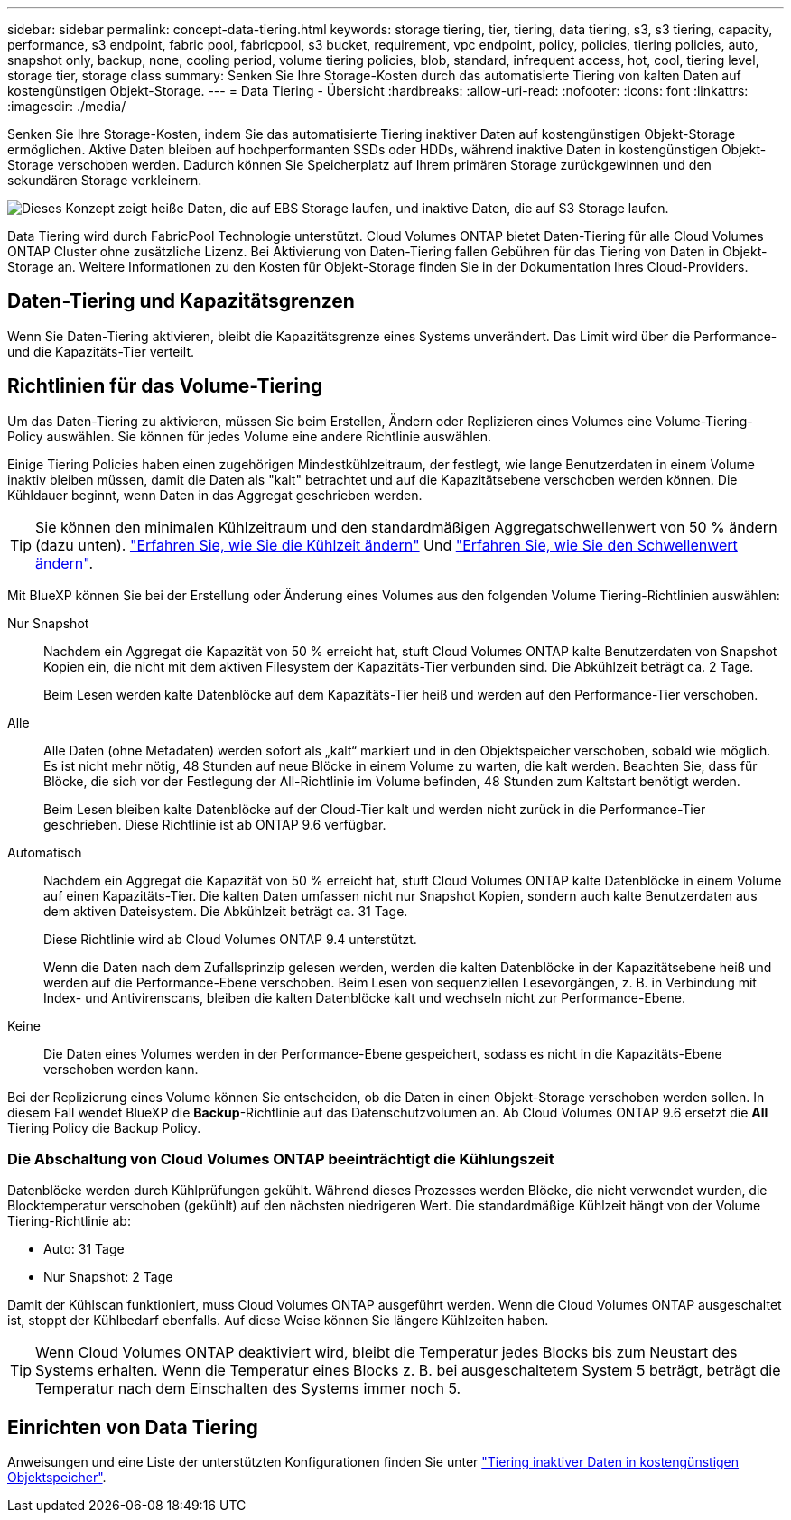 ---
sidebar: sidebar 
permalink: concept-data-tiering.html 
keywords: storage tiering, tier, tiering, data tiering, s3, s3 tiering, capacity, performance, s3 endpoint, fabric pool, fabricpool, s3 bucket, requirement, vpc endpoint, policy, policies, tiering policies, auto, snapshot only, backup, none, cooling period, volume tiering policies, blob, standard, infrequent access, hot, cool, tiering level, storage tier, storage class 
summary: Senken Sie Ihre Storage-Kosten durch das automatisierte Tiering von kalten Daten auf kostengünstigen Objekt-Storage. 
---
= Data Tiering - Übersicht
:hardbreaks:
:allow-uri-read: 
:nofooter: 
:icons: font
:linkattrs: 
:imagesdir: ./media/


[role="lead"]
Senken Sie Ihre Storage-Kosten, indem Sie das automatisierte Tiering inaktiver Daten auf kostengünstigen Objekt-Storage ermöglichen. Aktive Daten bleiben auf hochperformanten SSDs oder HDDs, während inaktive Daten in kostengünstigen Objekt-Storage verschoben werden. Dadurch können Sie Speicherplatz auf Ihrem primären Storage zurückgewinnen und den sekundären Storage verkleinern.

image:diagram_data_tiering.png["Dieses Konzept zeigt heiße Daten, die auf EBS Storage laufen, und inaktive Daten, die auf S3 Storage laufen."]

Data Tiering wird durch FabricPool Technologie unterstützt. Cloud Volumes ONTAP bietet Daten-Tiering für alle Cloud Volumes ONTAP Cluster ohne zusätzliche Lizenz. Bei Aktivierung von Daten-Tiering fallen Gebühren für das Tiering von Daten in Objekt-Storage an. Weitere Informationen zu den Kosten für Objekt-Storage finden Sie in der Dokumentation Ihres Cloud-Providers.

ifdef::aws[]



== Daten-Tiering in AWS

Wenn Sie Daten-Tiering in AWS aktivieren, verwendet Cloud Volumes ONTAP EBS als Performance-Tier für häufig benötigte Daten und AWS S3 als Kapazitäts-Tier für inaktive Daten.

Performance-Tier:: Beim Performance-Tier können es sich um allgemeine SSDs (gp3 oder gp2) oder bereitgestellte IOPS-SSDs (io1) handelt.
+
--
Bei der Verwendung von durchsatzoptimierten HDDs (st1) wird kein Tiering von Daten zu Objekt-Storage empfohlen.

--
Kapazitäts-Tier:: Ein Cloud Volumes ONTAP System verschiebt inaktive Daten auf einen einzelnen S3-Bucket.
+
--
BlueXP erstellt für jede Arbeitsumgebung einen einzelnen S3 Bucket und benennt ihn als Fabric-Pool-_Cluster eindeutige Kennung_. Für jedes Volume wird kein anderer S3-Bucket erstellt.

Wenn BlueXP den S3-Bucket erstellt, werden die folgenden Standardeinstellungen verwendet:

* Storage-Klasse: Standard
* Standardverschlüsselung deaktiviert
* Öffentlichen Zugang blockieren: Alle öffentlichen Zugänge blockieren
* Objekteigentümer: ACLs aktiviert
* Bucket-Versionierung: Deaktiviert
* Objektsperre: Deaktiviert


--
Speicherklassen:: Die Standard-Storage-Klasse für Tiered Daten in AWS ist _Standard_. Standard ist ideal für häufig aufgerufene Daten, die über mehrere Verfügbarkeitszonen gespeichert werden.
+
--
Wenn Sie keinen Zugriff auf inaktive Daten planen, können Sie die Storage-Kosten senken, indem Sie die Storage-Klasse auf eine der folgenden Komponenten ändern: _Intelligent Tiering_, _One-Zone infrequent Access_, _Standard-infrequent Access_ oder _S3 Glacier Instant Retrieval_. Wenn Sie die Speicherklasse ändern, beginnen inaktive Daten in der Klasse Standard-Speicher und wechseln zu der von Ihnen ausgewählten Speicherklasse, wenn nach 30 Tagen kein Zugriff auf die Daten erfolgt.

Die Zugriffskosten sind höher, wenn Sie auf die Daten zugreifen. Berücksichtigen Sie dies also vor einem Wechsel der Storage-Klasse. https://aws.amazon.com/s3/storage-classes["Erfahren Sie mehr über Amazon S3 Storage Classes"^].

Sie können eine Speicherklasse auswählen, wenn Sie die Arbeitsumgebung erstellen, und Sie können sie jederzeit danach ändern. Informationen zum Ändern der Speicherklasse finden Sie unter link:task-tiering.html["Tiering inaktiver Daten in kostengünstigen Objektspeicher"].

Die Storage-Klasse für Daten-Tiering beträgt die systemweite; nicht pro Volume.

--


endif::aws[]

ifdef::azure[]



== Daten-Tiering in Azure

Wenn Sie Daten-Tiering in Azure aktivieren, verwendet Cloud Volumes ONTAP von Azure gemanagte Festplatten als Performance-Tier für häufig abgerufene Daten und Azure Blob Storage als Kapazitäts-Tier für inaktive Daten.

Performance-Tier:: Der Performance-Tier kann entweder aus SSDs oder HDDs bestehen.
Kapazitäts-Tier:: Ein Cloud Volumes ONTAP System schichtet inaktive Daten auf einen einzelnen Blob-Container ab.
+
--
BlueXP erstellt für jede Cloud Volumes ONTAP-Arbeitsumgebung ein neues Storage-Konto mit einem Container. Der Name des Speicherkontos ist zufällig. Für jedes Volume wird kein anderer Container erstellt.

BlueXP erstellt das Speicherkonto mit den folgenden Einstellungen:

* Zugriffsebene: Heiß
* Leistung: Standard
* Redundanz: Lokal redundanter Storage (LRS)
* Konto: StorageV2 (allgemeine Zwecke v2)
* Sichere Übertragung für REST-API-Vorgänge nötig: Aktiviert
* Zugriff auf Schlüssel des Storage-Kontos: Aktiviert
* Minimale TLS-Version: Version 1.2
* Infrastrukturverschlüsselung deaktiviert


--
Storage-Zugriffstufen:: Die Standard-Storage-Zugriffs-Tier für Tiered Daten in Azure ist die _Hot_-Tier. Die Tier mit häufig benötigten Daten ist ideal für Daten in der Kapazitäts-Tier.
+
--
Wenn Sie nicht planen, auf die inaktiven Daten in der Kapazitäts-Tier zuzugreifen, können Sie Ihre Speicherkosten senken, indem Sie auf die Storage-Tier _cool_ wechseln. Wenn Sie den Speicher-Tier zu kühlen ändern, werden inaktive Kapazitäts-Tier-Daten direkt in den kühlen Speicher-Tier verschoben.

Die Zugriffskosten sind höher, wenn Sie auf die Daten zugreifen. Berücksichtigen Sie diese also vor einem Wechsel des Storage-Tiers. https://docs.microsoft.com/en-us/azure/storage/blobs/storage-blob-storage-tiers["Weitere Informationen zu Azure Blob Storage-Zugriffsklassen"^].

Sie können eine Speicherebene auswählen, wenn Sie die Arbeitsumgebung erstellen, und sie kann jederzeit danach geändert werden. Weitere Informationen zum Ändern der Speicherebene finden Sie unter link:task-tiering.html["Tiering inaktiver Daten in kostengünstigen Objektspeicher"].

Die Storage-Zugriffs-Tier für Daten-Tiering beträgt die systemweite; nicht pro Volume.

--


endif::azure[]

ifdef::gcp[]



== Daten-Tiering in Google Cloud

Wenn Sie Daten-Tiering in Google Cloud aktivieren, verwendet Cloud Volumes ONTAP persistente Festplatten als Performance-Tier für häufig abgerufene Daten sowie Google Cloud Storage-Buckets als Kapazitäts-Tier für inaktive Daten.

Performance-Tier:: Beim Performance-Tier können es sich entweder um persistente SSD-Festplatten, ausgewogene persistente Festplatten oder um Standard-persistente Festplatten handeln.
Kapazitäts-Tier:: Ein Cloud Volumes ONTAP System verschiebt inaktive Daten auf einen einzelnen Google Cloud Storage Bucket.
+
--
BlueXP erstellt für jede Arbeitsumgebung einen Bucket und nennt ihn Fabric-Pool-_Cluster-eindeutige Kennung_. Für jedes Volume wird kein anderer Bucket erstellt.

Wenn BlueXP den Bucket erstellt, verwendet er die folgenden Standardeinstellungen:

* Positionstyp: Region
* Storage-Klasse: Standard
* Öffentlicher Zugriff: Unterliegt Objekt-ACLs
* Zugriffssteuerung: Feingranular
* Schutz: Keine
* Datenverschlüsselung: Von Google verwalteter Schlüssel


--
Speicherklassen:: Die Standard-Storage-Klasse für Tiered Daten ist die Klasse _Standard Storage_. Wenn nur selten auf die Daten zugegriffen wird, können Sie Ihre Storage-Kosten senken, indem Sie zu _Nearline Storage_ oder _Coldline Storage_ wechseln. Wenn Sie die Storage-Klasse ändern, werden inaktive Daten direkt in die von Ihnen ausgewählte Klasse verschoben.
+
--
Die Zugriffskosten sind höher, wenn Sie auf die Daten zugreifen. Berücksichtigen Sie dies also vor einem Wechsel der Storage-Klasse. https://cloud.google.com/storage/docs/storage-classes["Erfahren Sie mehr über Storage-Klassen für Google Cloud Storage"^].

Sie können eine Speicherebene auswählen, wenn Sie die Arbeitsumgebung erstellen, und sie kann jederzeit danach geändert werden. Informationen zum Ändern der Speicherklasse finden Sie unter link:task-tiering.html["Tiering inaktiver Daten in kostengünstigen Objektspeicher"].

Die Storage-Klasse für Daten-Tiering beträgt die systemweite; nicht pro Volume.

--


endif::gcp[]



== Daten-Tiering und Kapazitätsgrenzen

Wenn Sie Daten-Tiering aktivieren, bleibt die Kapazitätsgrenze eines Systems unverändert. Das Limit wird über die Performance- und die Kapazitäts-Tier verteilt.



== Richtlinien für das Volume-Tiering

Um das Daten-Tiering zu aktivieren, müssen Sie beim Erstellen, Ändern oder Replizieren eines Volumes eine Volume-Tiering-Policy auswählen. Sie können für jedes Volume eine andere Richtlinie auswählen.

Einige Tiering Policies haben einen zugehörigen Mindestkühlzeitraum, der festlegt, wie lange Benutzerdaten in einem Volume inaktiv bleiben müssen, damit die Daten als "kalt" betrachtet und auf die Kapazitätsebene verschoben werden können. Die Kühldauer beginnt, wenn Daten in das Aggregat geschrieben werden.


TIP: Sie können den minimalen Kühlzeitraum und den standardmäßigen Aggregatschwellenwert von 50 % ändern (dazu unten). http://docs.netapp.com/ontap-9/topic/com.netapp.doc.dot-mgng-stor-tier-fp/GUID-AD522711-01F9-4413-A254-929EAE871EBF.html["Erfahren Sie, wie Sie die Kühlzeit ändern"^] Und http://docs.netapp.com/ontap-9/topic/com.netapp.doc.dot-mgng-stor-tier-fp/GUID-8FC4BFD5-F258-4AA6-9FCB-663D42D92CAA.html["Erfahren Sie, wie Sie den Schwellenwert ändern"^].

Mit BlueXP können Sie bei der Erstellung oder Änderung eines Volumes aus den folgenden Volume Tiering-Richtlinien auswählen:

Nur Snapshot:: Nachdem ein Aggregat die Kapazität von 50 % erreicht hat, stuft Cloud Volumes ONTAP kalte Benutzerdaten von Snapshot Kopien ein, die nicht mit dem aktiven Filesystem der Kapazitäts-Tier verbunden sind. Die Abkühlzeit beträgt ca. 2 Tage.
+
--
Beim Lesen werden kalte Datenblöcke auf dem Kapazitäts-Tier heiß und werden auf den Performance-Tier verschoben.

--
Alle:: Alle Daten (ohne Metadaten) werden sofort als „kalt“ markiert und in den Objektspeicher verschoben, sobald wie möglich. Es ist nicht mehr nötig, 48 Stunden auf neue Blöcke in einem Volume zu warten, die kalt werden. Beachten Sie, dass für Blöcke, die sich vor der Festlegung der All-Richtlinie im Volume befinden, 48 Stunden zum Kaltstart benötigt werden.
+
--
Beim Lesen bleiben kalte Datenblöcke auf der Cloud-Tier kalt und werden nicht zurück in die Performance-Tier geschrieben. Diese Richtlinie ist ab ONTAP 9.6 verfügbar.

--
Automatisch:: Nachdem ein Aggregat die Kapazität von 50 % erreicht hat, stuft Cloud Volumes ONTAP kalte Datenblöcke in einem Volume auf einen Kapazitäts-Tier. Die kalten Daten umfassen nicht nur Snapshot Kopien, sondern auch kalte Benutzerdaten aus dem aktiven Dateisystem. Die Abkühlzeit beträgt ca. 31 Tage.
+
--
Diese Richtlinie wird ab Cloud Volumes ONTAP 9.4 unterstützt.

Wenn die Daten nach dem Zufallsprinzip gelesen werden, werden die kalten Datenblöcke in der Kapazitätsebene heiß und werden auf die Performance-Ebene verschoben. Beim Lesen von sequenziellen Lesevorgängen, z. B. in Verbindung mit Index- und Antivirenscans, bleiben die kalten Datenblöcke kalt und wechseln nicht zur Performance-Ebene.

--
Keine:: Die Daten eines Volumes werden in der Performance-Ebene gespeichert, sodass es nicht in die Kapazitäts-Ebene verschoben werden kann.


Bei der Replizierung eines Volume können Sie entscheiden, ob die Daten in einen Objekt-Storage verschoben werden sollen. In diesem Fall wendet BlueXP die *Backup*-Richtlinie auf das Datenschutzvolumen an. Ab Cloud Volumes ONTAP 9.6 ersetzt die *All* Tiering Policy die Backup Policy.



=== Die Abschaltung von Cloud Volumes ONTAP beeinträchtigt die Kühlungszeit

Datenblöcke werden durch Kühlprüfungen gekühlt. Während dieses Prozesses werden Blöcke, die nicht verwendet wurden, die Blocktemperatur verschoben (gekühlt) auf den nächsten niedrigeren Wert. Die standardmäßige Kühlzeit hängt von der Volume Tiering-Richtlinie ab:

* Auto: 31 Tage
* Nur Snapshot: 2 Tage


Damit der Kühlscan funktioniert, muss Cloud Volumes ONTAP ausgeführt werden. Wenn die Cloud Volumes ONTAP ausgeschaltet ist, stoppt der Kühlbedarf ebenfalls. Auf diese Weise können Sie längere Kühlzeiten haben.


TIP: Wenn Cloud Volumes ONTAP deaktiviert wird, bleibt die Temperatur jedes Blocks bis zum Neustart des Systems erhalten. Wenn die Temperatur eines Blocks z. B. bei ausgeschaltetem System 5 beträgt, beträgt die Temperatur nach dem Einschalten des Systems immer noch 5.



== Einrichten von Data Tiering

Anweisungen und eine Liste der unterstützten Konfigurationen finden Sie unter link:task-tiering.html["Tiering inaktiver Daten in kostengünstigen Objektspeicher"].
